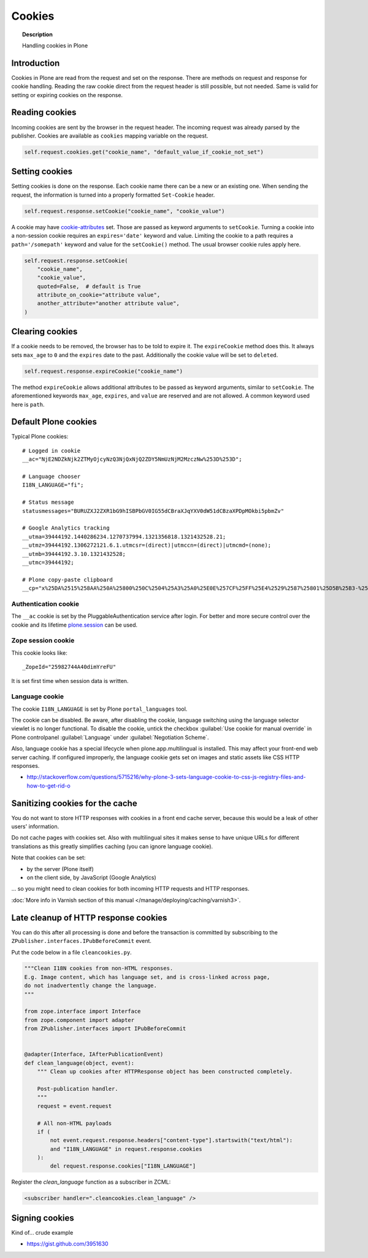=======
Cookies
=======

.. topic:: Description

    Handling cookies in Plone


Introduction
============

Cookies in Plone are read from the request and set on the response.
There are methods on request and response for cookie handling.
Reading the raw cookie direct from the request header is still possible, but not needed.
Same is valid for setting or expiring cookies on the response.


Reading cookies
===============

Incoming cookies are sent by the browser in the request header.
The incoming request was already parsed by the publisher.
Cookies are available as ``cookies`` mapping variable on the request.

.. code-block:: python

    self.request.cookies.get("cookie_name", "default_value_if_cookie_not_set")

Setting cookies
===============

Setting cookies is done on the response.
Each cookie name there can be a new or an existing one.
When sending the request, the information is turned into a properly formatted ``Set-Cookie`` header.

.. code-block:: python

    self.request.response.setCookie("cookie_name", "cookie_value")

A cookie may have `cookie-attributes <https://en.wikipedia.org/wiki/HTTP_cookie#Cookie_attributes>`_ set.
Those are passed as keyword arguments to ``setCookie``.
Turning a cookie into a non-session cookie requires an ``expires='date'`` keyword and value.
Limiting the cookie to a path requires a ``path='/somepath'`` keyword and value for the ``setCookie()`` method.
The usual browser cookie rules apply here.

.. code-block:: python

    self.request.response.setCookie(
        "cookie_name",
        "cookie_value",
        quoted=False,  # default is True
        attribute_on_cookie="attribute value",
        another_attribute="another attribute value",
    )


Clearing cookies
================

If a cookie needs to be removed, the browser has to be told to expire it.
The ``expireCookie`` method does this.
It always sets ``max_age`` to ``0`` and the ``expires`` date to the past.
Additionally the cookie value will be set to ``deleted``.

.. code-block:: python

    self.request.response.expireCookie("cookie_name")

The method ``expireCookie`` allows additional attributes to be passed as keyword arguments, similar to ``setCookie``.
The aforementioned keywords ``max_age``, ``expires``, and ``value`` are reserved and are not allowed.
A common keyword used here is ``path``.


Default Plone cookies
======================

Typical Plone cookies::

	# Logged in cookie
	__ac="NjE2NDZkNjk2ZTMyOjcyNzQ3NjQxNjQ2ZDY5NmUzNjM2MzczNw%253D%253D";

	# Language chooser
	I18N_LANGUAGE="fi";

	# Status message
	statusmessages="BURUZXJ2ZXR1bG9hISBPbGV0IG55dCBraXJqYXV0dW51dCBzaXPDpMOkbi5pbmZv"

	# Google Analytics tracking
	__utma=39444192.1440286234.1270737994.1321356818.1321432528.21;
	__utmz=39444192.1306272121.6.1.utmcsr=(direct)|utmccn=(direct)|utmcmd=(none);
	__utmb=39444192.3.10.1321432528;
	__utmc=39444192;

	# Plone copy-paste clipboard
	__cp="x%25DA%2515%258AA%250A%25800%250C%2504%25A3%25A0%25E0E%257CF%25FF%25E4%2529%2587%25801%25D5B%25B3-%25F8%257B%25D3%25C3%250E%25CC%25B0i%2526%2522%258D%25D19%2505%25D2%2512%25C0P%25DF%2502%259D%25AB%253E%250C%2514_%25C3%25CAu%258B%25C0%258Fq%2511s%25E8k%25EC%250AH%25FE%257C%258Fh%25AD%25B3qm.9%252B%257E%25FD%25D1%2516%25B3"; Path=/

Authentication cookie
---------------------

The ``__ac`` cookie is set by the PluggableAuthentication service after login.
For better and more secure control over the cookie and its lifetime `plone.session <https://pypi.org/project/plone.session/>`_ can be used.


Zope session cookie
-------------------

This cookie looks like::

	_ZopeId="25982744A40dimYreFU"

It is set first time when session data is written.

Language cookie
---------------

The cookie ``I18N_LANGUAGE`` is set by Plone ``portal_languages`` tool.

The cookie can be disabled.
Be aware, after disabling the cookie, language switching using the language selector viewlet is no longer functional.
To disable the cookie, untick the checkbox :guilabel:`Use cookie for manual override` in Plone controlpanel :guilabel:`Language` under :guilabel:`Negotiation Scheme`.

Also, language cookie has a special lifecycle when plone.app.multilingual is installed.
This may affect your front-end web server caching.
If configured improperly, the language cookie gets set on images and static assets like CSS HTTP responses.

* http://stackoverflow.com/questions/5715216/why-plone-3-sets-language-cookie-to-css-js-registry-files-and-how-to-get-rid-o


Sanitizing cookies for the cache
================================

You do not want to store HTTP responses with cookies in a front end cache server, because this would be a leak of other users' information.

Do not cache pages with cookies set.
Also with multilingual sites it makes sense to have unique URLs for different translations as this greatly simplifies caching (you can ignore language cookie).

Note that cookies can be set:

* by the server (Plone itself)

* on the client side, by JavaScript (Google Analytics)

... so you might need to clean cookies for both incoming HTTP requests and HTTP responses.

:doc:`More info in Varnish section of this manual </manage/deploying/caching/varnish3>`.


Late cleanup of HTTP response cookies
=====================================

You can do this after all processing is done and before the transaction is committed by subscribing to the ``ZPublisher.interfaces.IPubBeforeCommit`` event.

Put the code below in a file ``cleancookies.py``.

.. code-block:: python

    """Clean I18N cookies from non-HTML responses.
    E.g. Image content, which has language set, and is cross-linked across page,
    do not inadvertently change the language.
    """

    from zope.interface import Interface
    from zope.component import adapter
    from ZPublisher.interfaces import IPubBeforeCommit


    @adapter(Interface, IAfterPublicationEvent)
    def clean_language(object, event):
        """ Clean up cookies after HTTPResponse object has been constructed completely.

        Post-publication handler.
        """
        request = event.request

        # All non-HTML payloads
        if (
            not event.request.response.headers["content-type"].startswith("text/html"):
            and "I18N_LANGUAGE" in request.response.cookies
        ):
            del request.response.cookies["I18N_LANGUAGE"]


Register the `clean_language` function as a subscriber in ZCML:

.. code-block:: xml

    <subscriber handler=".cleancookies.clean_language" />


Signing cookies
=================

Kind of... crude example

* https://gist.github.com/3951630
